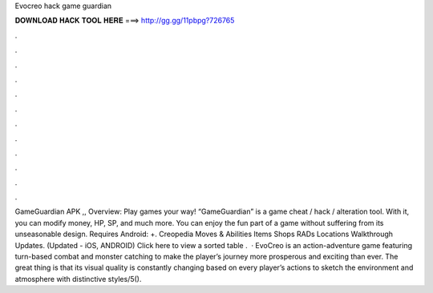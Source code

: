 Evocreo hack game guardian

𝐃𝐎𝐖𝐍𝐋𝐎𝐀𝐃 𝐇𝐀𝐂𝐊 𝐓𝐎𝐎𝐋 𝐇𝐄𝐑𝐄 ===> http://gg.gg/11pbpg?726765

.

.

.

.

.

.

.

.

.

.

.

.

GameGuardian APK ,, Overview: Play games your way! “GameGuardian” is a game cheat / hack / alteration tool. With it, you can modify money, HP, SP, and much more. You can enjoy the fun part of a game without suffering from its unseasonable design. Requires Android: +. Creopedia Moves & Abilities Items Shops RADs Locations Walkthrough Updates. (Updated - iOS, ANDROID) Click here to view a sorted table .  · EvoCreo is an action-adventure game featuring turn-based combat and monster catching to make the player’s journey more prosperous and exciting than ever. The great thing is that its visual quality is constantly changing based on every player’s actions to sketch the environment and atmosphere with distinctive styles/5().